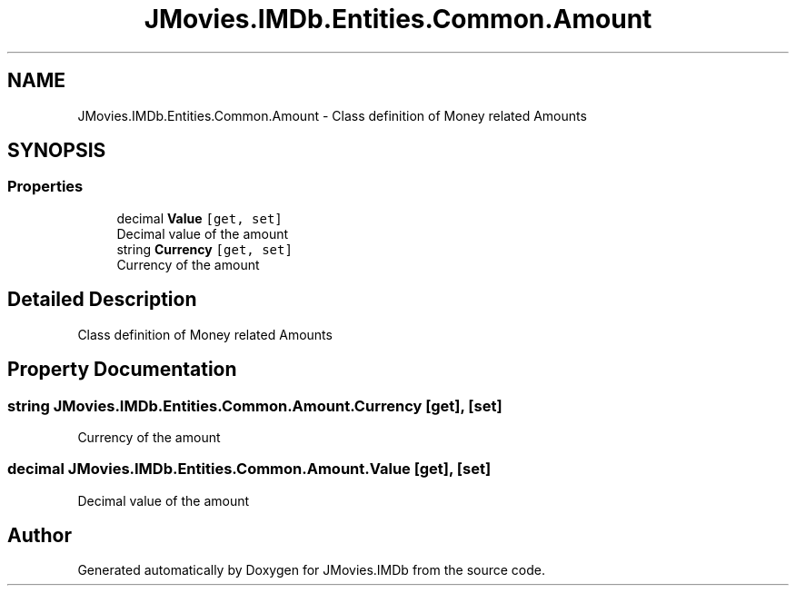 .TH "JMovies.IMDb.Entities.Common.Amount" 3 "Wed Dec 15 2021" "JMovies.IMDb" \" -*- nroff -*-
.ad l
.nh
.SH NAME
JMovies.IMDb.Entities.Common.Amount \- Class definition of Money related Amounts  

.SH SYNOPSIS
.br
.PP
.SS "Properties"

.in +1c
.ti -1c
.RI "decimal \fBValue\fP\fC [get, set]\fP"
.br
.RI "Decimal value of the amount "
.ti -1c
.RI "string \fBCurrency\fP\fC [get, set]\fP"
.br
.RI "Currency of the amount "
.in -1c
.SH "Detailed Description"
.PP 
Class definition of Money related Amounts 


.SH "Property Documentation"
.PP 
.SS "string JMovies\&.IMDb\&.Entities\&.Common\&.Amount\&.Currency\fC [get]\fP, \fC [set]\fP"

.PP
Currency of the amount 
.SS "decimal JMovies\&.IMDb\&.Entities\&.Common\&.Amount\&.Value\fC [get]\fP, \fC [set]\fP"

.PP
Decimal value of the amount 

.SH "Author"
.PP 
Generated automatically by Doxygen for JMovies\&.IMDb from the source code\&.
